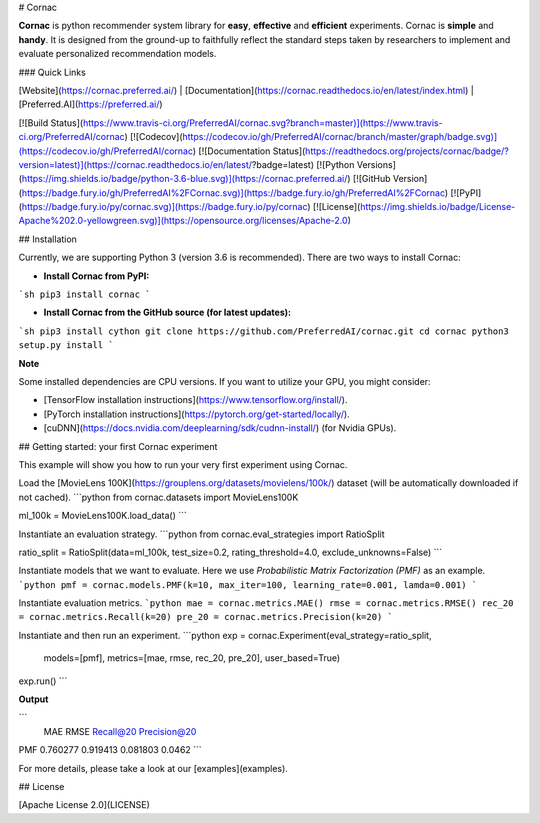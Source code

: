 # Cornac

**Cornac** is python recommender system library for **easy**, **effective** and **efficient** experiments. Cornac is **simple** and **handy**. It is designed from the ground-up to faithfully reflect the standard steps taken by researchers to implement and evaluate personalized recommendation models.

### Quick Links

[Website](https://cornac.preferred.ai/) |
[Documentation](https://cornac.readthedocs.io/en/latest/index.html) |
[Preferred.AI](https://preferred.ai/)

[![Build Status](https://www.travis-ci.org/PreferredAI/cornac.svg?branch=master)](https://www.travis-ci.org/PreferredAI/cornac)
[![Codecov](https://codecov.io/gh/PreferredAI/cornac/branch/master/graph/badge.svg)](https://codecov.io/gh/PreferredAI/cornac)
[![Documentation Status](https://readthedocs.org/projects/cornac/badge/?version=latest)](https://cornac.readthedocs.io/en/latest/?badge=latest)
[![Python Versions](https://img.shields.io/badge/python-3.6-blue.svg)](https://cornac.preferred.ai/)
[![GitHub Version](https://badge.fury.io/gh/PreferredAI%2FCornac.svg)](https://badge.fury.io/gh/PreferredAI%2FCornac)
[![PyPI](https://badge.fury.io/py/cornac.svg)](https://badge.fury.io/py/cornac)
[![License](https://img.shields.io/badge/License-Apache%202.0-yellowgreen.svg)](https://opensource.org/licenses/Apache-2.0)


## Installation

Currently, we are supporting Python 3 (version 3.6 is recommended). There are two ways to install Cornac:

- **Install Cornac from PyPI:**

```sh
pip3 install cornac
```

- **Install Cornac from the GitHub source (for latest updates):**

```sh
pip3 install cython
git clone https://github.com/PreferredAI/cornac.git
cd cornac
python3 setup.py install
```

**Note** 

Some installed dependencies are CPU versions. If you want to utilize your GPU, you might consider:

- [TensorFlow installation instructions](https://www.tensorflow.org/install/).
- [PyTorch installation instructions](https://pytorch.org/get-started/locally/).
- [cuDNN](https://docs.nvidia.com/deeplearning/sdk/cudnn-install/) (for Nvidia GPUs).

## Getting started: your first Cornac experiment

This example will show you how to run your very first experiment using Cornac. 

Load the [MovieLens 100K](https://grouplens.org/datasets/movielens/100k/) dataset (will be automatically downloaded if not cached).
```python
from cornac.datasets import MovieLens100K

ml_100k = MovieLens100K.load_data()
```

Instantiate an evaluation strategy.
```python
from cornac.eval_strategies import RatioSplit

ratio_split = RatioSplit(data=ml_100k, test_size=0.2, rating_threshold=4.0, exclude_unknowns=False)
```

Instantiate models that we want to evaluate. Here we use `Probabilistic Matrix Factorization (PMF)` as an example.
```python
pmf = cornac.models.PMF(k=10, max_iter=100, learning_rate=0.001, lamda=0.001)
```

Instantiate evaluation metrics.
```python
mae = cornac.metrics.MAE()
rmse = cornac.metrics.RMSE()
rec_20 = cornac.metrics.Recall(k=20)
pre_20 = cornac.metrics.Precision(k=20)
```

Instantiate and then run an experiment.
```python
exp = cornac.Experiment(eval_strategy=ratio_split,
                        models=[pmf],
                        metrics=[mae, rmse, rec_20, pre_20],
                        user_based=True)
exp.run()
```

**Output**

```
          MAE      RMSE  Recall@20  Precision@20
PMF  0.760277  0.919413   0.081803        0.0462
```

For more details, please take a look at our [examples](examples).

## License

[Apache License 2.0](LICENSE)



